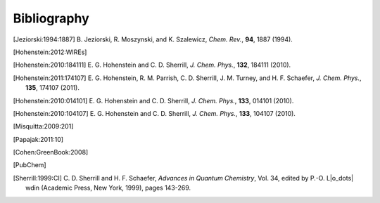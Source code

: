 
.. _`apdx:bib`:

Bibliography
============

.. [Jeziorski:1994:1887]
   B. Jeziorski, R. Moszynski, and K. Szalewicz,
   *Chem. Rev.*, **94**, 1887 (1994).

.. [Hohenstein:2012:WIREs]

.. [Hohenstein:2010:184111]
   E. G. Hohenstein and C. D. Sherrill,
   *J. Chem. Phys.*, **132**, 184111 (2010).

.. [Hohenstein:2011:174107]
   E. G. Hohenstein, R. M. Parrish, C. D. Sherrill, J. M. Turney, and H. F.
   Schaefer, *J. Chem. Phys.*, **135**, 174107 (2011).

.. [Hohenstein:2010:014101]
   E. G. Hohenstein and C. D. Sherrill,
   *J. Chem. Phys.*, **133**, 014101 (2010).

.. [Hohenstein:2010:104107]
   E. G. Hohenstein and C. D. Sherrill,
   *J. Chem. Phys.*, **133**, 104107 (2010).

.. [Misquitta:2009:201]

.. [Papajak:2011:10]

.. [Cohen:GreenBook:2008]

.. [PubChem]

.. [Sherrill:1999:CI]
   C. D. Sherrill and H. F. Schaefer,
   *Advances in Quantum Chemistry*, Vol. 34, edited by P.-O. L\ |o_dots| wdin
   (Academic Press, New York, 1999), pages 143-269.

